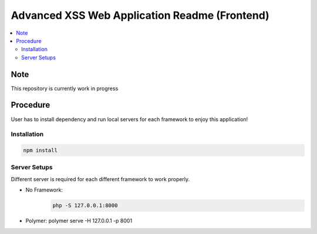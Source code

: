 Advanced XSS Web Application Readme (Frontend)
==============================================

.. contents:: :local:


Note
----
This repository is currently work in progress

Procedure
---------
User has to install dependency and run local servers for each framework
to enjoy this application!

Installation
^^^^^^^^^^^^

.. code-block::

    npm install

Server Setups
^^^^^^^^^^^^^
Different server is required for each different framework to work properly.

- No Framework:
    .. code-block::

        php -S 127.0.0.1:8000
- Polymer: polymer serve -H 127.0.0.1 -p 8001